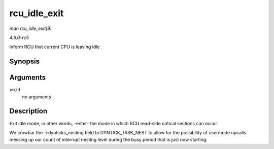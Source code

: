 .. -*- coding: utf-8; mode: rst -*-

.. _API-rcu-idle-exit:

=============
rcu_idle_exit
=============

*man rcu_idle_exit(9)*

*4.6.0-rc5*

inform RCU that current CPU is leaving idle


Synopsis
========

.. c:function:: void rcu_idle_exit( void )

Arguments
=========

``void``
    no arguments


Description
===========

Exit idle mode, in other words, -enter- the mode in which RCU read-side
critical sections can occur.

We crowbar the ->dynticks_nesting field to DYNTICK_TASK_NEST to allow
for the possibility of usermode upcalls messing up our count of
interrupt nesting level during the busy period that is just now
starting.


.. ------------------------------------------------------------------------------
.. This file was automatically converted from DocBook-XML with the dbxml
.. library (https://github.com/return42/sphkerneldoc). The origin XML comes
.. from the linux kernel, refer to:
..
.. * https://github.com/torvalds/linux/tree/master/Documentation/DocBook
.. ------------------------------------------------------------------------------
